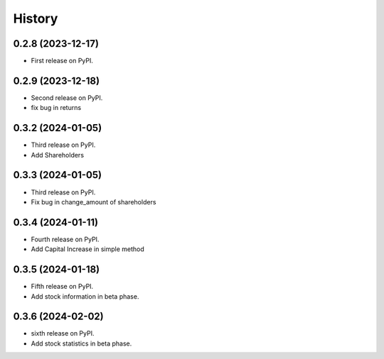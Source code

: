 =======
History
=======

0.2.8 (2023-12-17)
------------------

* First release on PyPI.


0.2.9 (2023-12-18)
------------------
* Second release on PyPI.
* fix bug in returns


0.3.2 (2024-01-05)
------------------
* Third release on PyPI.
* Add Shareholders

0.3.3 (2024-01-05)
------------------
* Third release on PyPI.
* Fix bug in change_amount of shareholders

0.3.4 (2024-01-11)
------------------
* Fourth release on PyPI.
* Add Capital Increase in simple method

0.3.5 (2024-01-18)
------------------
* Fifth release on PyPI.
* Add stock information in beta phase.

0.3.6 (2024-02-02)
------------------
* sixth release on PyPI.
* Add stock statistics in beta phase.
